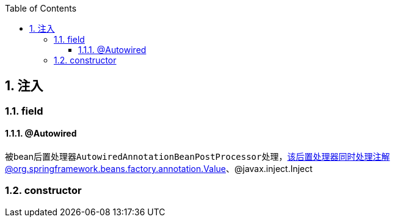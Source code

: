 :toc: left
:sectnums:
:sectnumlevels: 4
:toclevels: 3
:source-highlighter: pygments
:pygments-linenums-mode: inline

== 注入

=== field

==== @Autowired

被bean后置处理器``AutowiredAnnotationBeanPostProcessor``处理，该后置处理器同时处理注解@org.springframework.beans.factory.annotation.Value、@javax.inject.Inject

=== constructor